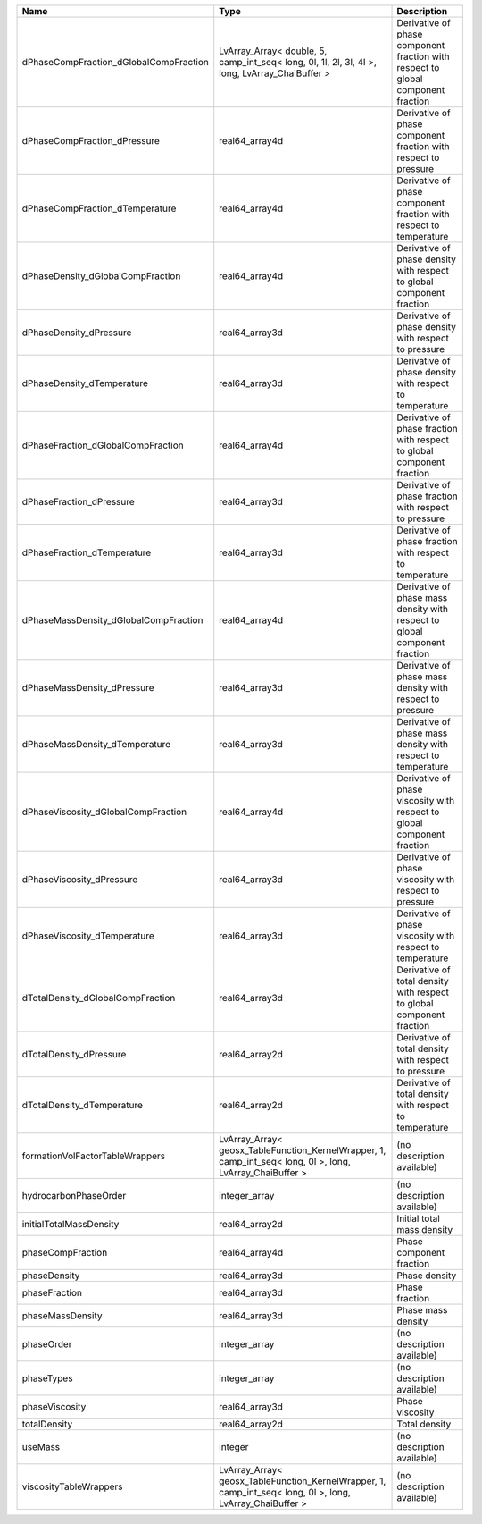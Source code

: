

====================================== ========================================================================================================= ================================================================================ 
Name                                   Type                                                                                                      Description                                                                      
====================================== ========================================================================================================= ================================================================================ 
dPhaseCompFraction_dGlobalCompFraction LvArray_Array< double, 5, camp_int_seq< long, 0l, 1l, 2l, 3l, 4l >, long, LvArray_ChaiBuffer >            Derivative of phase component fraction with respect to global component fraction 
dPhaseCompFraction_dPressure           real64_array4d                                                                                            Derivative of phase component fraction with respect to pressure                  
dPhaseCompFraction_dTemperature        real64_array4d                                                                                            Derivative of phase component fraction with respect to temperature               
dPhaseDensity_dGlobalCompFraction      real64_array4d                                                                                            Derivative of phase density with respect to global component fraction            
dPhaseDensity_dPressure                real64_array3d                                                                                            Derivative of phase density with respect to pressure                             
dPhaseDensity_dTemperature             real64_array3d                                                                                            Derivative of phase density with respect to temperature                          
dPhaseFraction_dGlobalCompFraction     real64_array4d                                                                                            Derivative of phase fraction with respect to global component fraction           
dPhaseFraction_dPressure               real64_array3d                                                                                            Derivative of phase fraction with respect to pressure                            
dPhaseFraction_dTemperature            real64_array3d                                                                                            Derivative of phase fraction with respect to temperature                         
dPhaseMassDensity_dGlobalCompFraction  real64_array4d                                                                                            Derivative of phase mass density with respect to global component fraction       
dPhaseMassDensity_dPressure            real64_array3d                                                                                            Derivative of phase mass density with respect to pressure                        
dPhaseMassDensity_dTemperature         real64_array3d                                                                                            Derivative of phase mass density with respect to temperature                     
dPhaseViscosity_dGlobalCompFraction    real64_array4d                                                                                            Derivative of phase viscosity with respect to global component fraction          
dPhaseViscosity_dPressure              real64_array3d                                                                                            Derivative of phase viscosity with respect to pressure                           
dPhaseViscosity_dTemperature           real64_array3d                                                                                            Derivative of phase viscosity with respect to temperature                        
dTotalDensity_dGlobalCompFraction      real64_array3d                                                                                            Derivative of total density with respect to global component fraction            
dTotalDensity_dPressure                real64_array2d                                                                                            Derivative of total density with respect to pressure                             
dTotalDensity_dTemperature             real64_array2d                                                                                            Derivative of total density with respect to temperature                          
formationVolFactorTableWrappers        LvArray_Array< geosx_TableFunction_KernelWrapper, 1, camp_int_seq< long, 0l >, long, LvArray_ChaiBuffer > (no description available)                                                       
hydrocarbonPhaseOrder                  integer_array                                                                                             (no description available)                                                       
initialTotalMassDensity                real64_array2d                                                                                            Initial total mass density                                                       
phaseCompFraction                      real64_array4d                                                                                            Phase component fraction                                                         
phaseDensity                           real64_array3d                                                                                            Phase density                                                                    
phaseFraction                          real64_array3d                                                                                            Phase fraction                                                                   
phaseMassDensity                       real64_array3d                                                                                            Phase mass density                                                               
phaseOrder                             integer_array                                                                                             (no description available)                                                       
phaseTypes                             integer_array                                                                                             (no description available)                                                       
phaseViscosity                         real64_array3d                                                                                            Phase viscosity                                                                  
totalDensity                           real64_array2d                                                                                            Total density                                                                    
useMass                                integer                                                                                                   (no description available)                                                       
viscosityTableWrappers                 LvArray_Array< geosx_TableFunction_KernelWrapper, 1, camp_int_seq< long, 0l >, long, LvArray_ChaiBuffer > (no description available)                                                       
====================================== ========================================================================================================= ================================================================================ 


